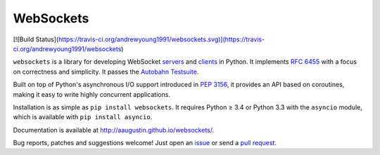 WebSockets
==========
[![Build Status](https://travis-ci.org/andrewyoung1991/websockets.svg)](https://travis-ci.org/andrewyoung1991/websockets)

``websockets`` is a library for developing WebSocket servers_ and clients_ in
Python. It implements `RFC 6455`_ with a focus on correctness and simplicity.
It passes the `Autobahn Testsuite`_.

Built on top of Python's asynchronous I/O support introduced in `PEP 3156`_,
it provides an API based on coroutines, making it easy to write highly
concurrent applications.

Installation is as simple as ``pip install websockets``. It requires Python ≥
3.4 or Python 3.3 with the ``asyncio`` module, which is available with ``pip
install asyncio``.

Documentation is available at http://aaugustin.github.io/websockets/.

Bug reports, patches and suggestions welcome! Just open an issue_ or send a
`pull request`_.

.. _servers: https://github.com/aaugustin/websockets/blob/master/example/server.py
.. _clients: https://github.com/aaugustin/websockets/blob/master/example/client.py
.. _RFC 6455: http://tools.ietf.org/html/rfc6455
.. _Autobahn Testsuite: https://github.com/aaugustin/websockets/blob/master/compliance/README.rst
.. _PEP 3156: http://www.python.org/dev/peps/pep-3156/
.. _issue: https://github.com/aaugustin/websockets/issues/new
.. _pull request: https://github.com/aaugustin/websockets/compare/
